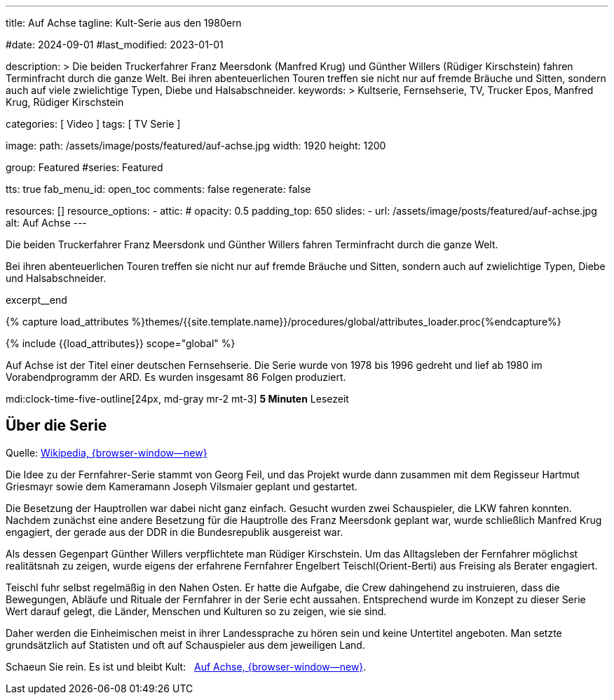 ---
title:                                  Auf Achse
tagline:                                Kult-Serie aus den 1980ern

#date:                                  2024-09-01
#last_modified:                         2023-01-01

description: >
                                        Die beiden Truckerfahrer Franz Meersdonk (Manfred Krug) und
                                        Günther Willers (Rüdiger Kirschstein) fahren Terminfracht durch
                                        die ganze Welt.
                                        Bei ihren abenteuerlichen Touren treffen sie nicht nur auf fremde
                                        Bräuche und Sitten, sondern auch auf viele zwielichtige Typen,
                                        Diebe und Halsabschneider.
keywords: >
                                        Kultserie, Fernsehserie, TV, Trucker Epos,
                                        Manfred Krug, Rüdiger Kirschstein

categories:                             [ Video ]
tags:                                   [ TV Serie ]

image:
  path:                                 /assets/image/posts/featured/auf-achse.jpg
  width:                                1920
  height:                               1200

group:                                  Featured
#series:                                Featured

tts:                                    true
fab_menu_id:                            open_toc
comments:                               false
regenerate:                             false

resources:                              []
resource_options:
  - attic:
#     opacity:                          0.5
      padding_top:                      650
      slides:
        - url:                          /assets/image/posts/featured/auf-achse.jpg
          alt:                          Auf Achse
---

// Page Initializer
// =============================================================================
// Enable the Liquid Preprocessor
:page-liquid:

// Set (local) page attributes here
// -----------------------------------------------------------------------------
// :page--attr:                         <attr-value>
:url-player--auf-achse:                 /pages/public/video/serien/auf-achse/#erste-staffel

// Place an excerpt at the most top position
// -----------------------------------------------------------------------------
[role="dropcap"]
Die beiden Truckerfahrer Franz Meersdonk und Günther Willers fahren
Terminfracht durch die ganze Welt.

Bei ihren abenteuerlichen Touren treffen sie nicht nur auf fremde Bräuche
und Sitten, sondern auch auf zwielichtige Typen, Diebe und Halsabschneider.

excerpt__end

//  Load Liquid procedures
// -----------------------------------------------------------------------------
{% capture load_attributes %}themes/{{site.template.name}}/procedures/global/attributes_loader.proc{%endcapture%}

// Load page attributes
// -----------------------------------------------------------------------------
{% include {{load_attributes}} scope="global" %}


// Page content
// ~~~~~~~~~~~~~~~~~~~~~~~~~~~~~~~~~~~~~~~~~~~~~~~~~~~~~~~~~~~~~~~~~~~~~~~~~~~~~
Auf Achse ist der Titel einer deutschen Fernsehserie. Die Serie wurde
von 1978 bis 1996 gedreht und lief ab 1980 im Vorabendprogramm der ARD.
Es wurden insgesamt 86 Folgen produziert.

mdi:clock-time-five-outline[24px, md-gray mr-2 mt-3]
*5 Minuten* Lesezeit


// Include sub-documents (if any)
// -----------------------------------------------------------------------------
[role="mt-5"]
== Über die Serie

Quelle: https://de.wikipedia.org/wiki/Auf_Achse_(Fernsehserie)[Wikipedia, {browser-window--new} ]

Die Idee zu der Fernfahrer-Serie stammt von Georg Feil, und das Projekt
wurde dann zusammen mit dem Regisseur Hartmut Griesmayr sowie dem Kameramann
Joseph Vilsmaier geplant und gestartet.

Die Besetzung der Hauptrollen war dabei nicht ganz einfach. Gesucht wurden zwei
Schauspieler, die LKW fahren konnten. Nachdem zunächst eine andere Besetzung
für die Hauptrolle des Franz Meersdonk geplant war, wurde schließlich
Manfred Krug engagiert, der gerade aus der DDR in die Bundesrepublik
ausgereist war.

Als dessen Gegenpart Günther Willers verpflichtete man Rüdiger Kirschstein.
Um das Alltagsleben der Fernfahrer möglichst realitätsnah zu zeigen, wurde
eigens der erfahrene Fernfahrer Engelbert Teischl(Orient-Berti) aus Freising
als Berater engagiert.

Teischl fuhr selbst regelmäßig in den Nahen Osten. Er hatte die Aufgabe,
die Crew dahingehend zu instruieren, dass die Bewegungen, Abläufe und Rituale
der Fernfahrer in der Serie echt aussahen. Entsprechend wurde im Konzept zu
dieser Serie Wert darauf gelegt, die Länder, Menschen und Kulturen so zu
zeigen, wie sie sind.

Daher werden die Einheimischen meist in ihrer Landessprache zu hören sein und
keine Untertitel angeboten. Man setzte grundsätzlich auf Statisten und oft auf
Schauspieler aus dem jeweiligen Land.

[role="mb-7"]
Schaeun Sie rein. Es ist und bleibt Kult: &nbsp;
link:{url-player--auf-achse}[Auf Achse, {browser-window--new}].
